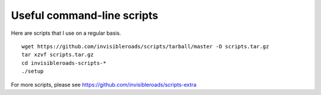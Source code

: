 Useful command-line scripts
===========================
Here are scripts that I use on a regular basis. ::

    wget https://github.com/invisibleroads/scripts/tarball/master -O scripts.tar.gz
    tar xzvf scripts.tar.gz
    cd invisibleroads-scripts-*
    ./setup

For more scripts, please see https://github.com/invisibleroads/scripts-extra
